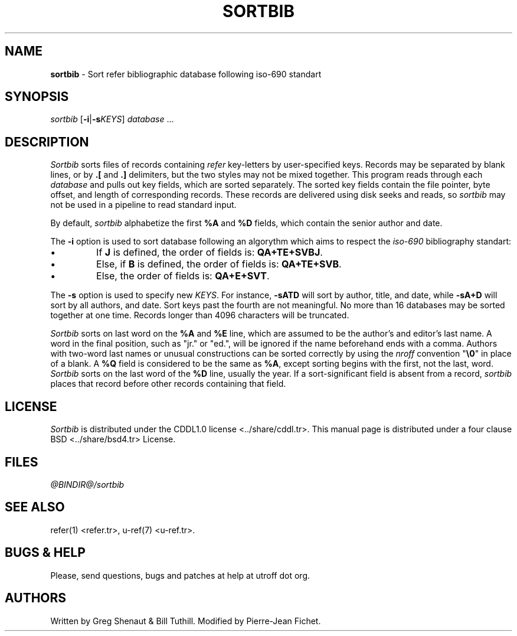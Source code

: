 .\"
.\" DI $Id: sortbib.tr,v 1.13 2014/03/22 20:33:20 pj Exp pj $
.\" DA Written by Greg Shenaut & Bill Tuthill, modified by Pierre‐Jean Fichet
.\" DS Utroff sortbib manual
.\" DT Utroff sortbib manual
.\" DK utroff sortbib refer hunt inv mkey troff nroff heirloom tmac xml
.
.
.
.TH SORTBIB 1 '2017‐12‐06'
.
.
.
.SH NAME
.PP
\fBsortbib\fR - Sort refer bibliographic database following
iso‐690 standart
.
.
.
.SH SYNOPSIS
.PP
\fIsortbib\fR [\fB-i\fR|\fB-s\fR\fIKEYS\fR] \fIdatabase\fR ...
.
.
.
.SH DESCRIPTION
.PP
\fISortbib\fR sorts files of records containing \fIrefer\fR
key‐letters by user‐specified keys. Records may be separated
by blank lines, or by \fB.[\fR and \fB.]\fR delimiters,
but the two styles may not be mixed together. This program
reads through each \fIdatabase\fR and pulls out key fields,
which are sorted separately. The sorted key fields contain
the file pointer, byte offset, and length of corresponding
records. These records are delivered using disk seeks and
reads, so \fIsortbib\fR may not be used in a pipeline to
read standard input.
.PP
By default, \fIsortbib\fR alphabetize the first \fB%A\fR and
\fB%D\fR fields, which contain the senior author and date.
.PP
The \fB‐i\fR option is used to sort database following an
algorythm which aims to respect the \fIiso‐690\fR
bibliography standart:
.IP \(bu
If \fBJ\fR is defined, the order of fields is:
\fBQA+TE+SVBJ\fR.
.IP \(bu
Else, if \fBB\fR is defined, the order of fields is:
\fBQA+TE+SVB\fR.
.IP \(bu
Else, the order of fields is: \fBQA+E+SVT\fR.
.PP
The \fB-s\fR option is used to specify new \fIKEYS\fR. For
instance, \fB-sATD\fR will sort by author, title, and
date, while \fB-sA+D\fR will sort by all authors, and
date. Sort keys past the fourth are not meaningful. No
more than 16 databases may be sorted together at one time.
Records longer than 4096 characters will be truncated.
.PP
\fISortbib\fR sorts on last word on the \fB%A\fR and
\fB%E\fR line, which are assumed to be the author’s and
editor’s last name. A word in the final position, such as
"jr." or "ed.", will be ignored if the name beforehand
ends with a comma. Authors with two‐word last names or
unusual constructions can be sorted correctly by using the
\fInroff\fR convention "\fB\Ee0\fR" in place of a blank.
A \fB%Q\fR field is considered to be the same as \fB%A\fR,
except sorting begins with the first, not the last, word.
\fISortbib\fR sorts on the last word of the \fB%D\fR line,
usually the year.
If a sort‐significant field is absent from a record,
\fIsortbib\fR places that record before other records
containing that field.
.
.
.
.SH LICENSE
.PP
\fISortbib\fR is distributed under the
\&CDDL1.0 license <../share/cddl.tr>.
This manual page is distributed under a
\&four clause BSD <../share/bsd4.tr>
License.
.
.
.
.SH FILES
.PP
\fI@BINDIR@/sortbib\fR
.
.
.
.SH SEE ALSO
.PP
\&refer(1) <refer.tr>,
\&u‐ref(7) <u‐ref.tr>.
.
.
.
.SH BUGS & HELP
.PP
Please, send questions, bugs and patches at help at utroff dot org.
.
.
.
.SH AUTHORS
.PP
Written by Greg Shenaut & Bill Tuthill. Modified by
Pierre‐Jean Fichet.
